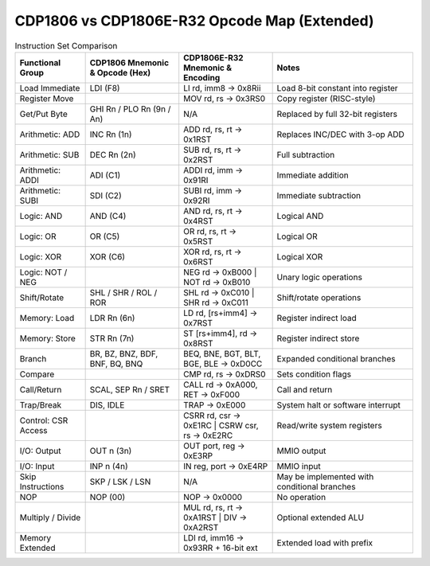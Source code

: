 CDP1806 vs CDP1806E-R32 Opcode Map (Extended)
=============================================

.. list-table:: Instruction Set Comparison
   :widths: 15 20 20 30
   :header-rows: 1

   * - Functional Group
     - CDP1806 Mnemonic & Opcode (Hex)
     - CDP1806E-R32 Mnemonic & Encoding
     - Notes
   * - Load Immediate
     - LDI (F8)
     - LI rd, imm8 → 0x8Rii
     - Load 8-bit constant into register
   * - Register Move
     - 
     - MOV rd, rs → 0x3RS0
     - Copy register (RISC-style)
   * - Get/Put Byte
     - GHI Rn / PLO Rn (9n / An)
     - N/A
     - Replaced by full 32-bit registers
   * - Arithmetic: ADD
     - INC Rn (1n)
     - ADD rd, rs, rt → 0x1RST
     - Replaces INC/DEC with 3-op ADD
   * - Arithmetic: SUB
     - DEC Rn (2n)
     - SUB rd, rs, rt → 0x2RST
     - Full subtraction
   * - Arithmetic: ADDI
     - ADI (C1)
     - ADDI rd, imm → 0x91RI
     - Immediate addition
   * - Arithmetic: SUBI
     - SDI (C2)
     - SUBI rd, imm → 0x92RI
     - Immediate subtraction
   * - Logic: AND
     - AND (C4)
     - AND rd, rs, rt → 0x4RST
     - Logical AND
   * - Logic: OR
     - OR (C5)
     - OR rd, rs, rt → 0x5RST
     - Logical OR
   * - Logic: XOR
     - XOR (C6)
     - XOR rd, rs, rt → 0x6RST
     - Logical XOR
   * - Logic: NOT / NEG
     - 
     - NEG rd → 0xB000 | NOT rd → 0xB010
     - Unary logic operations
   * - Shift/Rotate
     - SHL / SHR / ROL / ROR
     - SHL rd → 0xC010 | SHR rd → 0xC011
     - Shift/rotate operations
   * - Memory: Load
     - LDR Rn (6n)
     - LD rd, [rs+imm4] → 0x7RST
     - Register indirect load
   * - Memory: Store
     - STR Rn (7n)
     - ST [rs+imm4], rd → 0x8RST
     - Register indirect store
   * - Branch
     - BR, BZ, BNZ, BDF, BNF, BQ, BNQ
     - BEQ, BNE, BGT, BLT, BGE, BLE → 0xD0CC
     - Expanded conditional branches
   * - Compare
     - 
     - CMP rd, rs → 0xDRS0
     - Sets condition flags
   * - Call/Return
     - SCAL, SEP Rn / SRET
     - CALL rd → 0xA000, RET → 0xF000
     - Call and return
   * - Trap/Break
     - DIS, IDLE
     - TRAP → 0xE000
     - System halt or software interrupt
   * - Control: CSR Access
     - 
     - CSRR rd, csr → 0xE1RC | CSRW csr, rs → 0xE2RC
     - Read/write system registers
   * - I/O: Output
     - OUT n (3n)
     - OUT port, reg → 0xE3RP
     - MMIO output
   * - I/O: Input
     - INP n (4n)
     - IN reg, port → 0xE4RP
     - MMIO input
   * - Skip Instructions
     - SKP / LSK / LSN
     - N/A
     - May be implemented with conditional branches
   * - NOP
     - NOP (00)
     - NOP → 0x0000
     - No operation
   * - Multiply / Divide
     - 
     - MUL rd, rs, rt → 0xA1RST | DIV → 0xA2RST
     - Optional extended ALU
   * - Memory Extended
     - 
     - LDI rd, imm16 → 0x93RR + 16-bit ext
     - Extended load with prefix